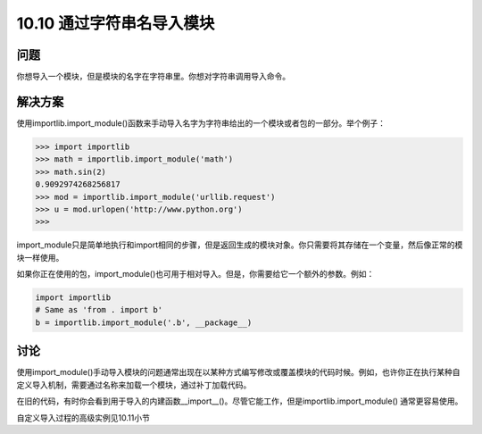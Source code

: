 ================================
10.10 通过字符串名导入模块
================================

----------
问题
----------
你想导入一个模块，但是模块的名字在字符串里。你想对字符串调用导入命令。

----------
解决方案
----------
使用importlib.import_module()函数来手动导入名字为字符串给出的一个模块或者包的一部分。举个例子：

.. code-block:: python

    >>> import importlib
    >>> math = importlib.import_module('math')
    >>> math.sin(2)
    0.9092974268256817
    >>> mod = importlib.import_module('urllib.request')
    >>> u = mod.urlopen('http://www.python.org')
    >>>

import_module只是简单地执行和import相同的步骤，但是返回生成的模块对象。你只需要将其存储在一个变量，然后像正常的模块一样使用。


如果你正在使用的包，import_module()也可用于相对导入。但是，你需要给它一个额外的参数。例如：

.. code-block:: python

    import importlib
    # Same as 'from . import b'
    b = importlib.import_module('.b', __package__)

----------
讨论
----------
使用import_module()手动导入模块的问题通常出现在以某种方式编写修改或覆盖模块的代码时候。例如，也许你正在执行某种自定义导入机制，需要通过名称来加载一个模块，通过补丁加载代码。


在旧的代码，有时你会看到用于导入的内建函数__import__()。尽管它能工作，但是importlib.import_module() 通常更容易使用。

自定义导入过程的高级实例见10.11小节

